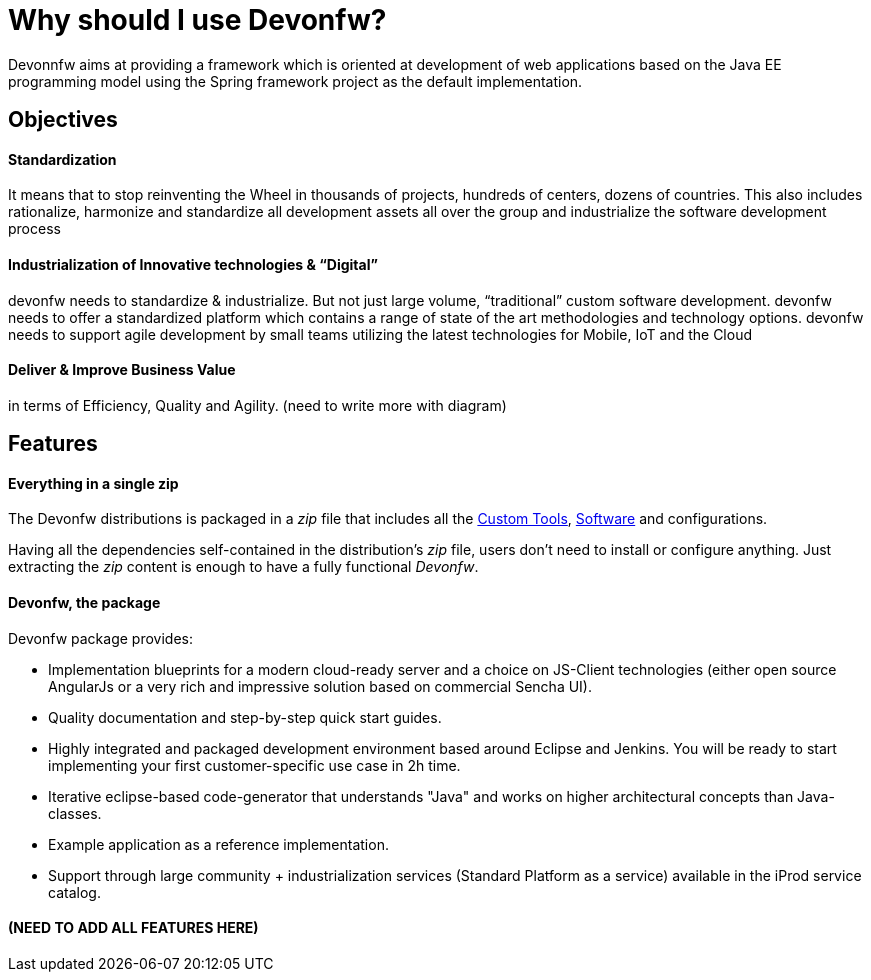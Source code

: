 = Why should I use Devonfw?

Devonnfw aims at providing a framework which is oriented at development of web applications based on the Java EE programming model using the Spring framework project as the default implementation.

== Objectives

==== Standardization 

It means that to stop reinventing the Wheel in thousands of projects, hundreds of centers, dozens of countries. This also includes rationalize, harmonize and standardize all development assets all over the group and industrialize the software development process


==== Industrialization of Innovative technologies & “Digital” 

devonfw needs to standardize & industrialize. But not just large volume, “traditional” custom software development. devonfw needs to offer a standardized platform which contains a range of state of the art methodologies and technology options. devonfw needs to support agile development by small teams utilizing the latest technologies for Mobile, IoT and the Cloud

==== Deliver & Improve Business Value

in terms of Efficiency, Quality and Agility. (need to write more with diagram)


== Features

==== Everything in a single zip

The Devonfw distributions is packaged in a _zip_ file that includes all the http://devonfw.github.io/index.html[Custom Tools], http://devonfw.github.io/index.html[Software] and configurations.

Having all the dependencies self-contained in the distribution's _zip_ file, users don't need to install or configure anything. Just extracting the _zip_ content is enough to have a fully functional _Devonfw_.

==== Devonfw, the package

Devonfw package provides:

 - Implementation blueprints for a modern cloud-ready server and a choice on JS-Client technologies (either open source AngularJs or a very rich and impressive solution based on commercial Sencha UI).

 - Quality documentation and step-by-step quick start guides.

 - Highly integrated and packaged development environment based around Eclipse and Jenkins. You will be ready to start implementing your first customer-specific use case in 2h time.

 - Iterative eclipse-based code-generator that understands "Java" and works on higher architectural concepts than Java-classes.

 - Example application as a reference implementation.

 - Support through large community + industrialization services (Standard Platform as a service) available in the iProd service catalog.

==== (NEED TO ADD ALL FEATURES HERE)